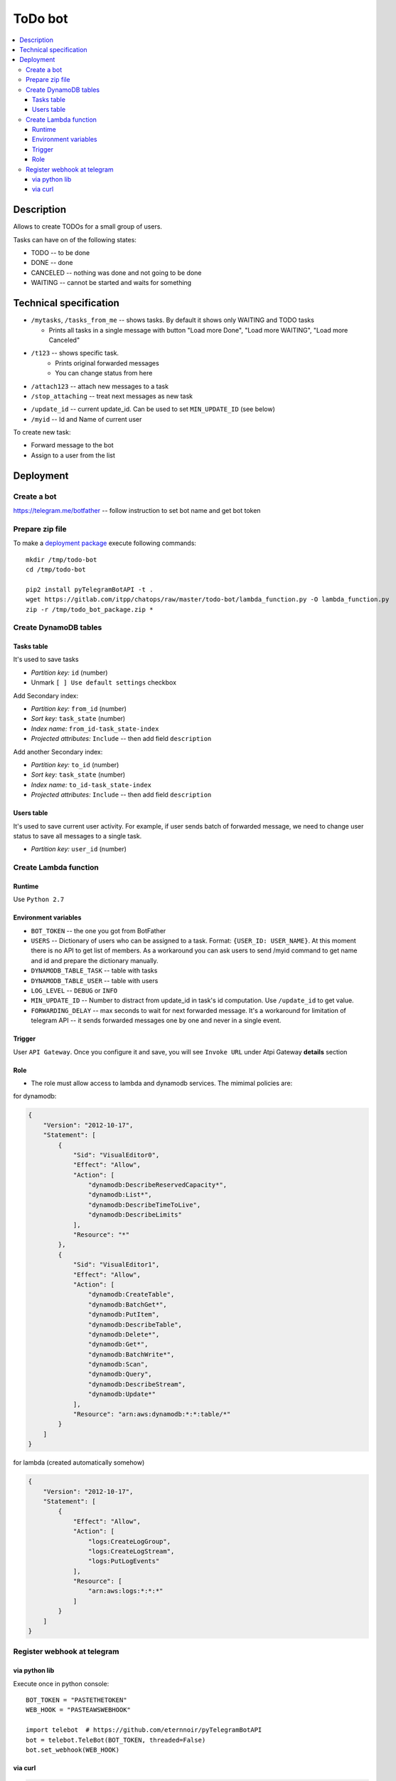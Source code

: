 ==========
 ToDo bot
==========

.. contents::
   :local:

Description
===========

Allows to create TODOs for a small group of users.

Tasks can have on of the following states:

* TODO -- to be done
* DONE -- done
* CANCELED -- nothing was done and not going to be done
* WAITING -- cannot be started and waits for something

Technical specification
=======================


* ``/mytasks``, ``/tasks_from_me`` -- shows tasks. By default it shows only WAITING and TODO tasks

  * Prints all tasks in a single message with button "Load more Done", "Load more WAITING", "Load more Canceled"
* ``/t123`` -- shows specific task.
   * Prints original forwarded messages
   * You can change status from here

* ``/attach123`` -- attach new messages to a task
* ``/stop_attaching`` -- treat next messages as new task

.. * ``/users`` -- returns list of Administators for current chat. It's used to specify list of available users to assign the tasks. You may need to activate "All Members Are Admins" option to get list of all users.
* ``/update_id`` -- current update_id. Can be used to set ``MIN_UPDATE_ID`` (see below)
* ``/myid`` -- Id and Name of current user

To create new task:

* Forward message to the bot
* Assign to a user from the list

Deployment
==========

Create a bot
------------

https://telegram.me/botfather -- follow instruction to set bot name and get bot token

Prepare zip file
----------------

To make a `deployment package <https://docs.aws.amazon.com/lambda/latest/dg/lambda-python-how-to-create-deployment-package.html>`_ execute following commands::

    mkdir /tmp/todo-bot
    cd /tmp/todo-bot

    pip2 install pyTelegramBotAPI -t .
    wget https://gitlab.com/itpp/chatops/raw/master/todo-bot/lambda_function.py -O lambda_function.py
    zip -r /tmp/todo_bot_package.zip *

Create DynamoDB tables
---------------------

Tasks table
~~~~~~~~~~~
It's used to save tasks

* *Partition key:* ``id`` (number)
* Unmark ``[ ] Use default settings`` checkbox

Add Secondary index:

* *Partition key:* ``from_id`` (number)
* *Sort key:*  ``task_state`` (number)
* *Index name:* ``from_id-task_state-index``
* *Projected attributes:* ``Include`` -- then add field ``description``

Add another Secondary index:

* *Partition key:* ``to_id`` (number)
* *Sort key:*  ``task_state`` (number)
* *Index name:* ``to_id-task_state-index``
* *Projected attributes:* ``Include`` -- then add field ``description``

Users table
~~~~~~~~~~~
It's used to save current user activity. For example, if user sends batch of forwarded message, we need to change user status to save all messages to a single task.

* *Partition key:* ``user_id`` (number)

Create Lambda function
----------------------

Runtime
~~~~~~~

Use ``Python 2.7``

Environment variables
~~~~~~~~~~~~~~~~~~~~~

* ``BOT_TOKEN`` -- the one you got from BotFather
* ``USERS`` -- Dictionary of users who can be assigned to a task. Format: ``{USER_ID: USER_NAME}``. At this moment there is no API to get list of members. As a workaround you can ask users to send /myid command to get name and id and prepare the dictionary manually.
* ``DYNAMODB_TABLE_TASK`` -- table with tasks
* ``DYNAMODB_TABLE_USER`` -- table with users
* ``LOG_LEVEL`` -- ``DEBUG`` or ``INFO``
* ``MIN_UPDATE_ID`` -- Number to distract from update_id in task's id computation. Use ``/update_id`` to get value.
* ``FORWARDING_DELAY`` -- max seconds to wait for next forwarded message. It's a
  workaround for limitation of telegram API -- it sends forwarded messages one
  by one and never in a single event.


Trigger
~~~~~~~

User ``API Gateway``. Once you configure it and save, you will see ``Invoke URL`` under Atpi Gateway **details** section

Role
~~~~

* The role must allow access to lambda and dynamodb services. The mimimal policies are:

for dynamodb:

.. code-block:: json

    {
        "Version": "2012-10-17",
        "Statement": [
            {
                "Sid": "VisualEditor0",
                "Effect": "Allow",
                "Action": [
                    "dynamodb:DescribeReservedCapacity*",
                    "dynamodb:List*",
                    "dynamodb:DescribeTimeToLive",
                    "dynamodb:DescribeLimits"
                ],
                "Resource": "*"
            },
            {
                "Sid": "VisualEditor1",
                "Effect": "Allow",
                "Action": [
                    "dynamodb:CreateTable",
                    "dynamodb:BatchGet*",
                    "dynamodb:PutItem",
                    "dynamodb:DescribeTable",
                    "dynamodb:Delete*",
                    "dynamodb:Get*",
                    "dynamodb:BatchWrite*",
                    "dynamodb:Scan",
                    "dynamodb:Query",
                    "dynamodb:DescribeStream",
                    "dynamodb:Update*"
                ],
                "Resource": "arn:aws:dynamodb:*:*:table/*"
            }
        ]
    }

for lambda (created automatically somehow)

.. code-block:: json

    {
        "Version": "2012-10-17",
        "Statement": [
            {
                "Effect": "Allow",
                "Action": [
                    "logs:CreateLogGroup",
                    "logs:CreateLogStream",
                    "logs:PutLogEvents"
                ],
                "Resource": [
                    "arn:aws:logs:*:*:*"
                ]
            }
        ]
    }

Register webhook at telegram
----------------------------


via python lib
~~~~~~~~~~~~~~

Execute once in python console::

    BOT_TOKEN = "PASTETHETOKEN"
    WEB_HOOK = "PASTEAWSWEBHOOK"

    import telebot  # https://github.com/eternnoir/pyTelegramBotAPI
    bot = telebot.TeleBot(BOT_TOKEN, threaded=False)
    bot.set_webhook(WEB_HOOK)

via curl
~~~~~~~~

.. code-block:: sh

    # TODO pass allowed_updates arg
    curl -XPOST https://api.telegram.org/bot<YOURTOKEN>/setWebhook\?url\=YOURAPIGATEWAYURL
